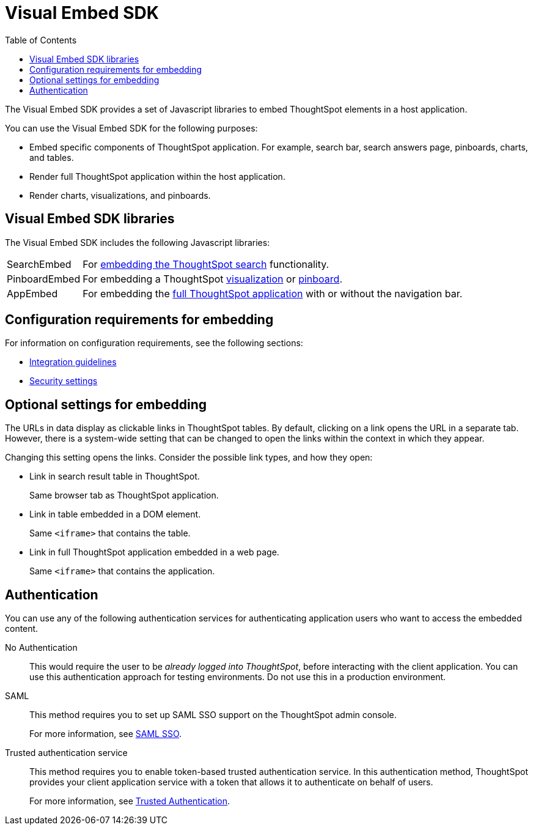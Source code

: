 = Visual Embed SDK
:toc: true

:page-title: What is Visual Embed SDK
:page-pageid: visual-embed-sdk
:page-description: What is Visual Embed SDK

The Visual Embed SDK provides a set of Javascript libraries to embed ThoughtSpot elements in a host application.

You can use the Visual Embed SDK for the following purposes:

* Embed specific components of ThoughtSpot application. For example, search bar, search answers page, pinboards, charts, and tables.
* Render full ThoughtSpot application within the host application.
* Render charts, visualizations, and pinboards.

== Visual Embed SDK libraries

The Visual Embed SDK includes the following Javascript libraries:

[horizontal]
SearchEmbed::
For xref:embed-search.adoc[embedding the ThoughtSpot search] functionality.

PinboardEmbed::
For embedding a ThoughtSpot xref:embed-a-viz.adoc[visualization] or  xref:embed-pinboard.adoc[pinboard].


AppEmbed::
For embedding the xref:full-embed.adoc[full ThoughtSpot application] with or without the navigation bar.


== Configuration requirements for embedding

For information on configuration requirements, see the following sections:

* xref:integration-overview.adoc[Integration guidelines]
* xref:security-settings.adoc[Security settings]


== Optional settings for embedding

The URLs in data display as clickable links in ThoughtSpot tables.
By default, clicking on a link opens the URL in a separate tab.
However, there is a system-wide setting that can be changed to open the links within the context in which they appear.

Changing this setting opens the links.
Consider the possible link types, and how they open:

* Link in search result table in ThoughtSpot.
+
Same browser tab as ThoughtSpot application.

* Link in table embedded in  a DOM element.
+
Same `<iframe>` that contains the table.

* Link in full ThoughtSpot application embedded in a web page.
+
Same `<iframe>` that contains the application.

== Authentication
You can use any of the following authentication services for authenticating application users who want to access the embedded content.

No Authentication::
This would require the user to be _already logged into ThoughtSpot_, before interacting with the client application.
You can use this authentication approach for testing environments.
Do not use this in a production environment.

SAML::
This method requires you to set up SAML SSO support on the ThoughtSpot admin console.
+

For more information, see xref:configure-saml.adoc[SAML SSO].

Trusted authentication service::
This method requires you to enable token-based trusted authentication service.
In this authentication method, ThoughtSpot provides your client application service with a token that allows it to authenticate on behalf of users.
+
For more information, see xref:trusted-authentication.adoc[Trusted Authentication].
